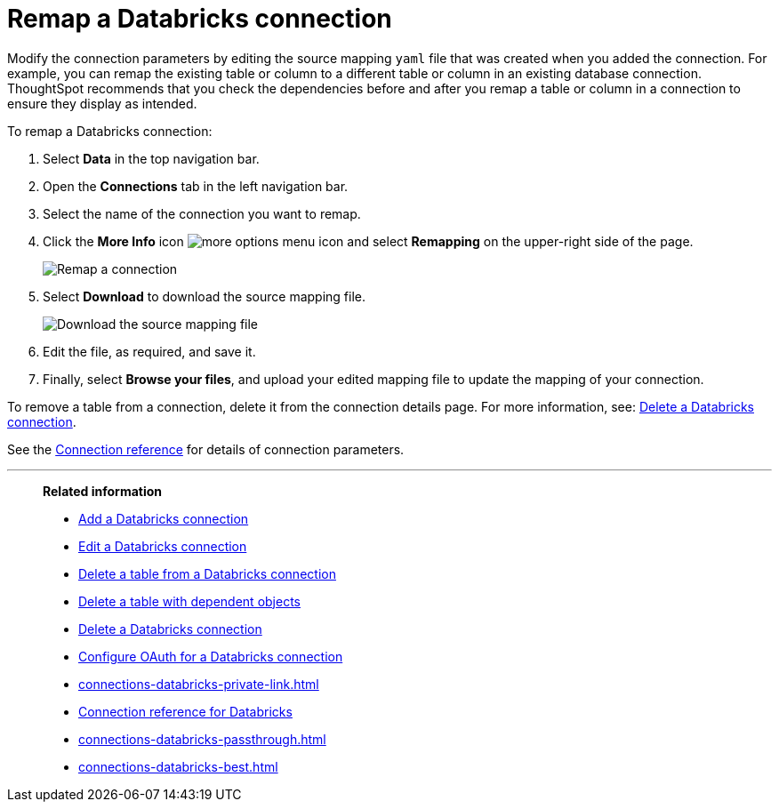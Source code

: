 = Remap a {connection} connection
:last_updated: 6/7/2022
:linkattrs:
:page-layout: default-cloud
:page-aliases: /admin/ts-cloud/ts-cloud-embrace-databricks-remap-connection.adoc
:experimental:
:connection: Databricks
:description: Learn how to remap a Databricks connection.

Modify the connection parameters by editing the source mapping `yaml` file that was created when you added the connection.
For example, you can remap the existing table or column to a different table or column in an existing database connection.
ThoughtSpot recommends that you check the dependencies before and after you remap a table or column in a connection to ensure they display as intended.

To remap a {connection} connection:

. Select *Data* in the top navigation bar.
. Open the *Connections* tab in the left navigation bar.
. Select the name of the connection you want to remap.
+
. Click the *More Info* icon image:icon-more-10px.png[more options menu icon] and select *Remapping* on the upper-right side of the page.
+
image::databricks-remapping.png[Remap a connection]

. Select *Download* to download the source mapping file.
+
image::databricks-downloadyaml.png[Download the source mapping file]

. Edit the file, as required, and save it.
. Finally, select *Browse your files*, and upload your edited mapping file to update the mapping of your connection.

To remove a table from a connection, delete it from the connection details page.
For more information, see: xref:connections-databricks-delete.adoc[Delete a {connection} connection].

See the xref:connections-databricks-reference.adoc[Connection reference] for details of connection parameters.

'''
> **Related information**
>
> * xref:connections-databricks-add.adoc[Add a {connection} connection]
> * xref:connections-databricks-edit.adoc[Edit a {connection} connection]
> * xref:connections-databricks-delete-table.adoc[Delete a table from a {connection} connection]
> * xref:connections-databricks-delete-table-dependencies.adoc[Delete a table with dependent objects]
> * xref:connections-databricks-delete.adoc[Delete a {connection} connection]
> * xref:connections-databricks-oauth.adoc[Configure OAuth for a {connection} connection]
> * xref:connections-databricks-private-link.adoc[]
> * xref:connections-databricks-reference.adoc[Connection reference for {connection}]
> * xref:connections-databricks-passthrough.adoc[]
> * xref:connections-databricks-best.adoc[]